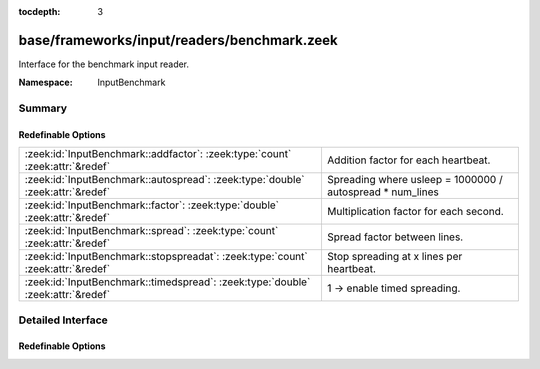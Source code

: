 :tocdepth: 3

base/frameworks/input/readers/benchmark.zeek
============================================
.. zeek:namespace:: InputBenchmark

Interface for the benchmark input reader.

:Namespace: InputBenchmark

Summary
~~~~~~~
Redefinable Options
###################
=============================================================================== =========================================================
:zeek:id:`InputBenchmark::addfactor`: :zeek:type:`count` :zeek:attr:`&redef`    Addition factor for each heartbeat.
:zeek:id:`InputBenchmark::autospread`: :zeek:type:`double` :zeek:attr:`&redef`  Spreading where usleep = 1000000 / autospread * num_lines
:zeek:id:`InputBenchmark::factor`: :zeek:type:`double` :zeek:attr:`&redef`      Multiplication factor for each second.
:zeek:id:`InputBenchmark::spread`: :zeek:type:`count` :zeek:attr:`&redef`       Spread factor between lines.
:zeek:id:`InputBenchmark::stopspreadat`: :zeek:type:`count` :zeek:attr:`&redef` Stop spreading at x lines per heartbeat.
:zeek:id:`InputBenchmark::timedspread`: :zeek:type:`double` :zeek:attr:`&redef` 1 -> enable timed spreading.
=============================================================================== =========================================================


Detailed Interface
~~~~~~~~~~~~~~~~~~
Redefinable Options
###################
.. zeek:id:: InputBenchmark::addfactor

   :Type: :zeek:type:`count`
   :Attributes: :zeek:attr:`&redef`
   :Default: ``0``

   Addition factor for each heartbeat.

.. zeek:id:: InputBenchmark::autospread

   :Type: :zeek:type:`double`
   :Attributes: :zeek:attr:`&redef`
   :Default: ``0.0``

   Spreading where usleep = 1000000 / autospread * num_lines

.. zeek:id:: InputBenchmark::factor

   :Type: :zeek:type:`double`
   :Attributes: :zeek:attr:`&redef`
   :Default: ``1.0``

   Multiplication factor for each second.

.. zeek:id:: InputBenchmark::spread

   :Type: :zeek:type:`count`
   :Attributes: :zeek:attr:`&redef`
   :Default: ``0``

   Spread factor between lines.

.. zeek:id:: InputBenchmark::stopspreadat

   :Type: :zeek:type:`count`
   :Attributes: :zeek:attr:`&redef`
   :Default: ``0``

   Stop spreading at x lines per heartbeat.

.. zeek:id:: InputBenchmark::timedspread

   :Type: :zeek:type:`double`
   :Attributes: :zeek:attr:`&redef`
   :Default: ``0.0``

   1 -> enable timed spreading.


